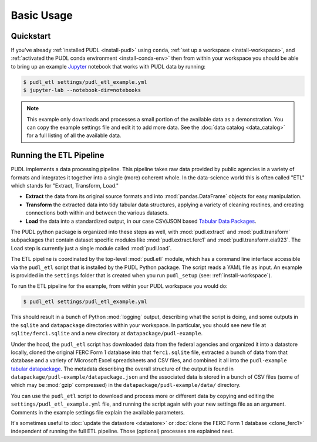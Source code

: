 ===============================================================================
Basic Usage
===============================================================================

-------------------------------------------------------------------------------
Quickstart
-------------------------------------------------------------------------------

If you've already :ref:`installed PUDL <install-pudl>` using ``conda``,
:ref:`set up a workspace <install-workspace>`, and :ref:`activated the PUDL
conda environment <install-conda-env>` then from within your workspace you
should be able to bring up an example `Jupyter <https://jupyter.org>`__
notebook that works with PUDL data by running:

.. code-block:: console

    $ pudl_etl settings/pudl_etl_example.yml
    $ jupyter-lab --notebook-dir=notebooks

.. note::

    This example only downloads and processes a small portion of the available
    data as a demonstration. You can copy the example settings file and edit it
    to add more data. See the :doc:`data catalog <data_catalog>` for a full
    listing of all the available data.

.. _usage-etl:

-------------------------------------------------------------------------------
Running the ETL Pipeline
-------------------------------------------------------------------------------

PUDL implements a data processing pipeline. This pipeline takes raw data
provided by public agencies in a variety of formats and integrates it together
into a single (more) coherent whole. In the data-science world this is often
called "ETL" which stands for "Extract, Transform, Load."

* **Extract** the data from its original source formats and into
  :mod:`pandas.DataFrame` objects for easy manipulation.
* **Transform** the extracted data into tidy tabular data structures, applying
  a variety of cleaning routines, and creating connections both within and
  between the various datasets.
* **Load** the data into a standardized output, in our case CSV/JSON based
  `Tabular Data Packages <https://frictionlessdata.io/specs/tabular-data-package/>`__.

The PUDL python package is organized into these steps as well, with
:mod:`pudl.extract` and :mod:`pudl.transform` subpackages that contain dataset
specific modules like :mod:`pudl.extract.ferc1` and
:mod:`pudl.transform.eia923`. The Load step is currently just a single module
called :mod:`pudl.load`.

The ETL pipeline is coordinated by the top-level :mod:`pudl.etl` module, which
has a command line interface accessible via the ``pudl_etl`` script that is
installed by the PUDL Python package. The script reads a YAML file as input.
An example is provided in the ``settings`` folder that is created when you run
``pudl_setup`` (see: :ref:`install-workspace`).

To run the ETL pipeline for the example, from within your PUDL workspace you
would do:

.. code-block:: console

    $ pudl_etl settings/pudl_etl_example.yml

This should result in a bunch of Python :mod:`logging` output, describing what
the script is doing, and some outputs in the ``sqlite`` and ``datapackage``
directories within your workspace. In particular, you should see new file at
``sqlite/ferc1.sqlite`` and a new directory at ``datapackage/pudl-example``.

Under the hood, the ``pudl_etl`` script has downloaded data from the federal
agencies and organized it into a datastore locally, cloned the original FERC
Form 1 database into that ``ferc1.sqlite`` file, extracted a bunch of data from
that database and a variety of Microsoft Excel spreadsheets and CSV files, and
combined it all into the ``pudl-example`` `tabular datapackage
<https://frictionlessdata.io/specs/tabular-data-package/>`__. The metadata
describing the overall structure of the output is found in
``datapackage/pudl-example/datapackage.json`` and the associated data is
stored in a bunch of CSV files (some of which may be :mod:`gzip` compressed) in
the ``datapackage/pudl-example/data/`` directory.

You can use the ``pudl_etl`` script to download and process more or different
data by copying and editing the ``settings/pudl_etl_example.yml`` file, and
running the script again with your new settings file as an argument. Comments
in the example settings file explain the available parameters.

.. todo::

    * Create updated example settings file, ensure it explains all available
      options.
    * Integrate datastore management and ferc1 DB cloning into ``pudl_etl``
      script.

It's sometimes useful to :doc:`update the datastore <datastore>` or :doc:`clone
the FERC Form 1 database <clone_ferc1>` independent of running the full ETL
pipeline. Those (optional) processes are explained next.
